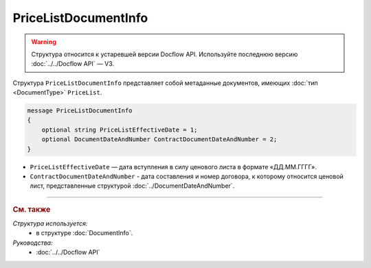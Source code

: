 PriceListDocumentInfo
=====================

.. warning::
	Структура относится к устаревшей версии Docflow API. Используйте последнюю версию :doc:`../../Docflow API` — V3.

Структура ``PriceListDocumentInfo`` представляет собой метаданные документов, имеющих :doc:`тип <DocumentType>` ``PriceList``.

.. code-block:: protobuf

    message PriceListDocumentInfo
    {
        optional string PriceListEffectiveDate = 1;
        optional DocumentDateAndNumber ContractDocumentDateAndNumber = 2;
    }

- ``PriceListEffectiveDate`` — дата вступления в силу ценового листа в формате «ДД.ММ.ГГГГ».
- ``ContractDocumentDateAndNumber`` - дата составления и номер договора, к которому относится ценовой лист, представленные структурой :doc:`../DocumentDateAndNumber`.

----

.. rubric:: См. также

*Структура используется:*
	- в структуре :doc:`DocumentInfo`.

*Руководства:*
	- :doc:`../../Docflow API`